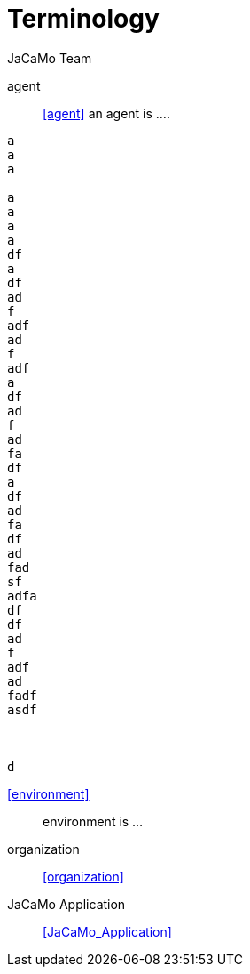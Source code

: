 # Terminology
:toc: right
:author: JaCaMo Team
:date: February 2023
:source-highlighter: coderay
:coderay-linenums-mode: inline
:icons: font
:prewrap!:

ifdef::env-github[:outfilesuffix: .adoc]

// anchors are enclosed by << and >>

agent:: <<agent>> an agent is ....

-----
a
a
a

a
a
a
a
df
a
df
ad
f
adf
ad
f
adf
a
df
ad
f
ad
fa
df
a
df
ad
fa
df
ad
fad
sf
adfa
df
df
ad
f
adf
ad
fadf
asdf



d
-----

<<environment>>:: environment is ...

organization:: <<organization>>

JaCaMo Application:: <<JaCaMo_Application>>


